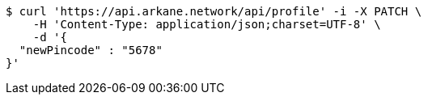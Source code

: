 [source,bash]
----
$ curl 'https://api.arkane.network/api/profile' -i -X PATCH \
    -H 'Content-Type: application/json;charset=UTF-8' \
    -d '{
  "newPincode" : "5678"
}'
----